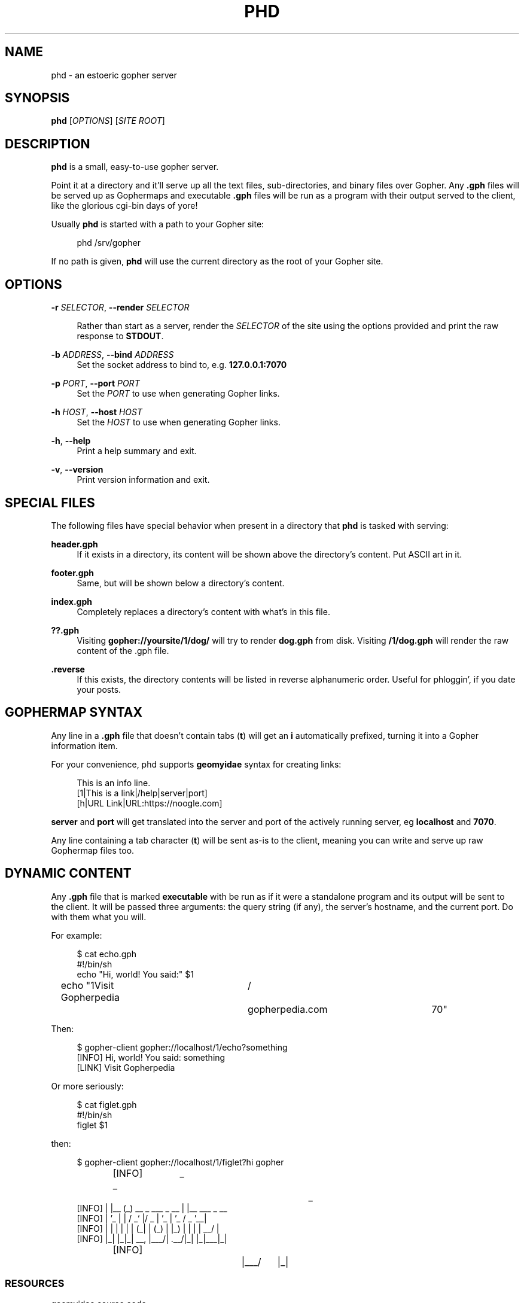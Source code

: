 .\" Generated by scdoc 1.11.0
.\" Complete documentation for this program is not available as a GNU info page
.ie \n(.g .ds Aq \(aq
.el       .ds Aq '
.nh
.ad l
.\" Begin generated content:
.TH "PHD" "1" "2020-06-27"
.P
.SH NAME
.P
phd - an estoeric gopher server
.P
.SH SYNOPSIS
.P
\fBphd\fR [\fIOPTIONS\fR] [\fISITE ROOT\fR]
.P
.SH DESCRIPTION
.P
\fBphd\fR is a small, easy-to-use gopher server.
.P
Point it at a directory and it'll serve up all the text files,
sub-directories, and binary files over Gopher. Any \fB.gph\fR files will
be served up as Gophermaps and executable \fB.gph\fR files will be
run as a program with their output served to the client, like the
glorious cgi-bin days of yore!
.P
Usually \fBphd\fR is started with a path to your Gopher site:
.P
.RS 4
phd /srv/gopher
.P
.RE
If no path is given, \fBphd\fR will use the current directory as the root
of your Gopher site.
.P
.SH OPTIONS
.P
\fB-r\fR \fISELECTOR\fR, \fB--render\fR \fISELECTOR\fR
.P
.RS 4
Rather than start as a server, render the \fISELECTOR\fR of the site using the options provided and print the raw response to \fBSTDOUT\fR.
.P
.RE
\fB-b\fR \fIADDRESS\fR, \fB--bind\fR \fIADDRESS\fR
.RS 4
Set the socket address to bind to, e.g. \fB127.0.0.1:7070\fR
.P
.RE
\fB-p\fR \fIPORT\fR, \fB--port\fR \fIPORT\fR
.RS 4
Set the \fIPORT\fR to use when generating Gopher links.
.P
.RE
\fB-h\fR \fIHOST\fR, \fB--host\fR \fIHOST\fR
.RS 4
Set the \fIHOST\fR to use when generating Gopher links.
.P
.RE
\fB-h\fR, \fB--help\fR
.RS 4
Print a help summary and exit.
.P
.RE
\fB-v\fR, \fB--version\fR
.RS 4
Print version information and exit.
.P
.RE
.SH SPECIAL FILES
.P
The following files have special behavior when present in a directory
that \fBphd\fR is tasked with serving:
.P
\fBheader.gph\fR
.RS 4
If it exists in a directory, its content will be shown above the directory's content. Put ASCII art in it.
.P
.RE
\fBfooter.gph\fR
.RS 4
Same, but will be shown below a directory's content.
.P
.RE
\fBindex.gph\fR
.RS 4
Completely replaces a directory's content with what's in this file.
.P
.RE
\fB??.gph\fR
.RS 4
Visiting \fBgopher://yoursite/1/dog/\fR will try to render \fBdog.gph\fR from disk. Visiting \fB/1/dog.gph\fR will render the raw content of the .gph file.
.P
.RE
\fB.reverse\fR
.RS 4
If this exists, the directory contents will be listed in reverse alphanumeric order. Useful for phloggin', if you date your posts.
.P
.RE
.SH GOPHERMAP SYNTAX
.P
Any line in a \fB.gph\fR file that doesn't contain tabs (\fBt\fR) will get an
\fBi\fR automatically prefixed, turning it into a Gopher information item.
.P
For your convenience, phd supports \fBgeomyidae\fR syntax for
creating links:
.P
.nf
.RS 4
This is an info line\&.
[1|This is a link|/help|server|port]
[h|URL Link|URL:https://noogle\&.com]
.fi
.RE
.P
\fBserver\fR and \fBport\fR will get translated into the server and port of
the actively running server, eg \fBlocalhost\fR and \fB7070\fR.
.P
Any line containing a tab character (\fBt\fR) will be sent as-is to the
client, meaning you can write and serve up raw Gophermap files too.
.P
.SH DYNAMIC CONTENT
.P
Any \fB.gph\fR file that is marked \fBexecutable\fR with be run as if it
were a standalone program and its output will be sent to the client.
It will be passed three arguments: the query string (if any), the
server's hostname, and the current port. Do with them what you will.
.P
For example:
.P
.nf
.RS 4
$ cat echo\&.gph
#!/bin/sh
echo "Hi, world! You said:" $1
echo "1Visit Gopherpedia	/	gopherpedia\&.com	70"
.fi
.RE
.P
Then:
.P
.nf
.RS 4
$ gopher-client gopher://localhost/1/echo?something
[INFO] Hi, world! You said: something
[LINK] Visit Gopherpedia
.fi
.RE
.P
Or more seriously:
.P
.nf
.RS 4
$ cat figlet\&.gph
#!/bin/sh
figlet $1
.fi
.RE
.P
then:
.P
.nf
.RS 4
$ gopher-client gopher://localhost/1/figlet?hi gopher
[INFO]  _	 _					 _
[INFO] | |__ (_)   __ _  ___  _ __ | |__   ___ _ __
[INFO] | '_ | |  / _` |/ _ | '_ | '_  / _  '__|
[INFO] | | | | | | (_| | (_) | |_) | | | |  __/ |
[INFO] |_| |_|_|  __, |___/| \&.__/|_| |_|___|_|
[INFO]			|___/	  |_|
.fi
.RE
.P
.SS RESOURCES
.P
geomyidae source code
.RS 4
gopher://bitreich.org/1/scm/geomyidae/files.gph
.P
.RE
Example Gophermap
.RS 4
https://github.com/gophernicus/gophernicus/blob/master/README.Gophermap
.P
.RE
Gophermaps
.RS 4
https://gopher.zone/posts/how-to-gophermap/
.P
.RE
RFC 1436:
.RS 4
https://tools.ietf.org/html/rfc1436
.P
.RE
.SH ABOUT
.P
\fBphd\fR is maintained by chris west and released under the MIT license.
.P
phd's Gopher hole:
.RS 4
\fIgopher://phkt.io/1/phd\fR
.RE
phd's webpage:
.RS 4
\fIhttps://github.com/xvxx/phd\fR
